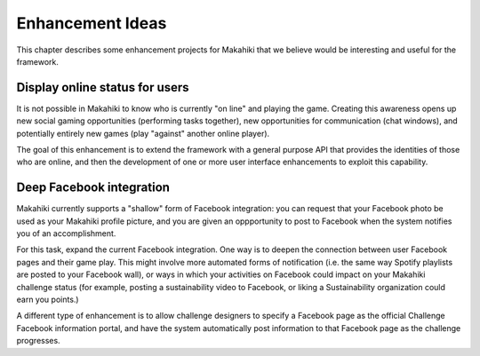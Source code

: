 Enhancement Ideas
=================

This chapter describes some enhancement projects for Makahiki that we believe would be
interesting and useful for the framework. 

Display online status for users
-------------------------------

It is not possible in Makahiki to know who is currently "on line" and playing the game.
Creating this awareness opens up new social gaming opportunities (performing tasks together), new
opportunities for communication (chat windows), and potentially entirely new games (play
"against" another online player).  

The goal of this enhancement is to extend the framework with a general purpose API that
provides the identities of those who are online, and then the development of one or more
user interface enhancements to exploit this capability. 

Deep Facebook integration
-------------------------

Makahiki currently supports a "shallow" form of Facebook integration: you can request that
your Facebook photo be used as your Makahiki profile picture, and you are given an
oppportunity to post to Facebook when the system notifies you of an accomplishment.

For this task, expand the current Facebook integration. One way is to deepen the
connection between user Facebook pages and their game play.  This might involve more automated
forms of notification (i.e. the same way Spotify playlists are posted to your Facebook
wall), or ways in which your activities on Facebook could impact on your Makahiki
challenge status (for example, posting a sustainability video to Facebook, or liking a
Sustainability organization could earn you points.)  

A different type of enhancement is to allow challenge designers to specify a Facebook page
as the official Challenge Facebook information portal, and have the system automatically
post information to that Facebook page as the challenge progresses.

